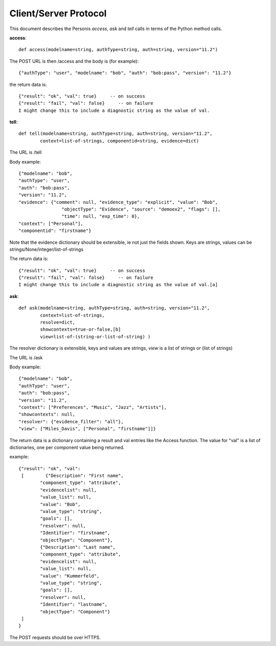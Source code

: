 
Client/Server Protocol
======================

.. highlight:: python

This document describes the Personis *access*, *ask* and *tell* calls in terms of the Python method calls.

**access**::

	def access(modelname=string, authType=string, auth=string, version="11.2")

The POST URL is then /access and the body is (for example)::

	{"authType": "user", "modelname": "bob", "auth": "bob:pass", "version": "11.2"}

the return data is::

	{"result": "ok", "val": true}     -- on success
	{"result": "fail", "val": false}     -- on failure
	I might change this to include a diagnostic string as the value of val.


**tell**::

	def tell(modelname=string, authType=string, auth=string, version="11.2", 
                context=list-of-strings, componentid=string, evidence=dict)

The URL is /tell

Body example::

	{"modelname": "bob", 
	"authType": "user", 
	"auth": "bob:pass", 
	"version": "11.2", 
	"evidence": {"comment": null, "evidence_type": "explicit", "value": "Bob", 
	                "objectType": "Evidence", "source": "demoex2", "flags": [], 
	                "time": null, "exp_time": 0}, 
	"context": ["Personal"], 
	"componentid": "firstname"}

Note that the evidence dictionary should be extensible, ie not just the fields shown. Keys are strings, values can be strings/None/integer/list-of-strings

The return data is::

	{"result": "ok", "val": true}     -- on success
	{"result": "fail", "val": false}     -- on failure
	I might change this to include a diagnostic string as the value of val.[a]


**ask**::

	def ask(modelname=string, authType=string, auth=string, version="11.2", 
                context=list-of-strings, 
                resolve=dict,
                showcontexts=true-or-false,[b]
                view=list-of-(string-or-list-of-string) )

The resolver dictionary is extensible, keys and values are strings, *view* is a list of strings or (list of strings)

The URL is /ask

Body example::

	{"modelname": "bob", 
	"authType": "user", 
	"auth": "bob:pass", 
	"version": "11.2", 
	"context": ["Preferences", "Music", "Jazz", "Artists"], 
	"showcontexts": null,
	"resolver": {"evidence_filter": "all"}, 
	"view": ["Miles_Davis", ["Personal", "firstname"]]}

The return data is a dictionary containing a result and val entries like the Access function.
The value for "val" is a list of dictionaries, one per component value being returned.

example::

	{"result": "ok", "val": 
	 [        {"Description": "First name", 
	        "component_type": "attribute", 
	        "evidencelist": null, 
	        "value_list": null, 
	        "value": "Bob", 
	        "value_type": "string", 
	        "goals": [], 
	        "resolver": null, 
	        "Identifier": "firstname", 
	        "objectType": "Component"}, 
	        {"Description": "Last name", 
	        "component_type": "attribute", 
	        "evidencelist": null, 
	        "value_list": null, 
	        "value": "Kummerfeld", 
	        "value_type": "string", 
	        "goals": [], 
	        "resolver": null, 
	        "Identifier": "lastname", 
	        "objectType": "Component"}
	 ]
	}


The POST requests should be over HTTPS.

